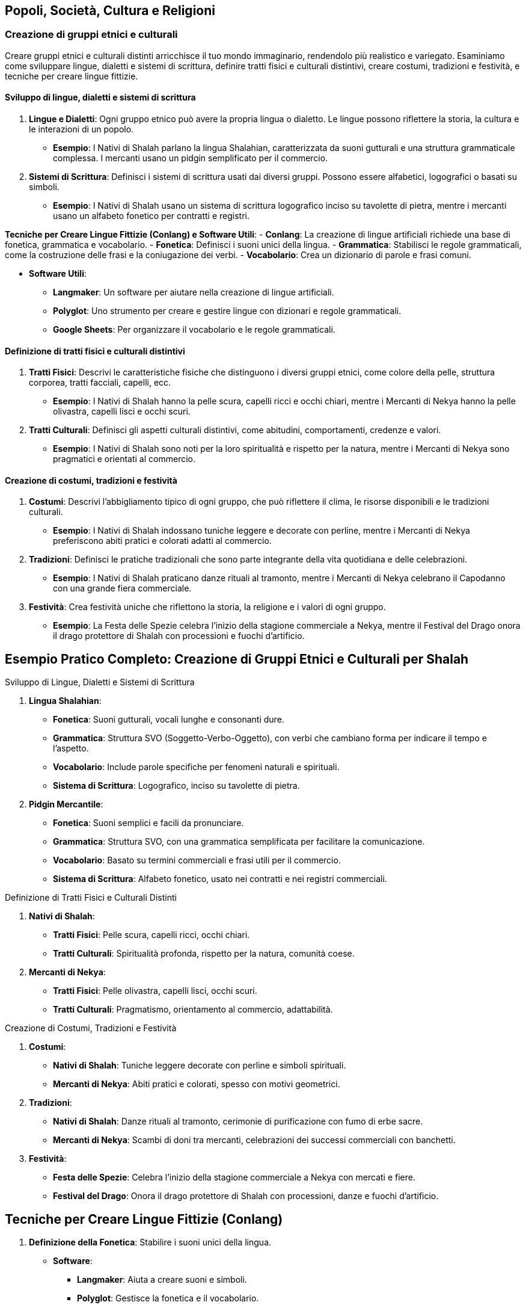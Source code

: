 == Popoli, Società, Cultura e Religioni

=== Creazione di gruppi etnici e culturali

Creare gruppi etnici e culturali distinti arricchisce il tuo mondo
immaginario, rendendolo più realistico e variegato. Esaminiamo come
sviluppare lingue, dialetti e sistemi di scrittura, definire tratti
fisici e culturali distintivi, creare costumi, tradizioni e festività, e
tecniche per creare lingue fittizie.

==== Sviluppo di lingue, dialetti e sistemi di scrittura

[arabic]
. *Lingue e Dialetti*: Ogni gruppo etnico può avere la propria lingua o
dialetto. Le lingue possono riflettere la storia, la cultura e le
interazioni di un popolo.
* *Esempio*: I Nativi di Shalah parlano la lingua Shalahian,
caratterizzata da suoni gutturali e una struttura grammaticale
complessa. I mercanti usano un pidgin semplificato per il commercio.
. *Sistemi di Scrittura*: Definisci i sistemi di scrittura usati dai
diversi gruppi. Possono essere alfabetici, logografici o basati su
simboli.
* *Esempio*: I Nativi di Shalah usano un sistema di scrittura
logografico inciso su tavolette di pietra, mentre i mercanti usano un
alfabeto fonetico per contratti e registri.

*Tecniche per Creare Lingue Fittizie (Conlang) e Software Utili*: -
*Conlang*: La creazione di lingue artificiali richiede una base di
fonetica, grammatica e vocabolario. - *Fonetica*: Definisci i suoni
unici della lingua. - *Grammatica*: Stabilisci le regole grammaticali,
come la costruzione delle frasi e la coniugazione dei verbi. -
*Vocabolario*: Crea un dizionario di parole e frasi comuni.

* *Software Utili*:
** *Langmaker*: Un software per aiutare nella creazione di lingue
artificiali.
** *Polyglot*: Uno strumento per creare e gestire lingue con dizionari e
regole grammaticali.
** *Google Sheets*: Per organizzare il vocabolario e le regole
grammaticali.

==== Definizione di tratti fisici e culturali distintivi

[arabic]
. *Tratti Fisici*: Descrivi le caratteristiche fisiche che distinguono i
diversi gruppi etnici, come colore della pelle, struttura corporea,
tratti facciali, capelli, ecc.
* *Esempio*: I Nativi di Shalah hanno la pelle scura, capelli ricci e
occhi chiari, mentre i Mercanti di Nekya hanno la pelle olivastra,
capelli lisci e occhi scuri.
. *Tratti Culturali*: Definisci gli aspetti culturali distintivi, come
abitudini, comportamenti, credenze e valori.
* *Esempio*: I Nativi di Shalah sono noti per la loro spiritualità e
rispetto per la natura, mentre i Mercanti di Nekya sono pragmatici e
orientati al commercio.

==== Creazione di costumi, tradizioni e festività

[arabic]
. *Costumi*: Descrivi l’abbigliamento tipico di ogni gruppo, che può
riflettere il clima, le risorse disponibili e le tradizioni culturali.
* *Esempio*: I Nativi di Shalah indossano tuniche leggere e decorate con
perline, mentre i Mercanti di Nekya preferiscono abiti pratici e
colorati adatti al commercio.
. *Tradizioni*: Definisci le pratiche tradizionali che sono parte
integrante della vita quotidiana e delle celebrazioni.
* *Esempio*: I Nativi di Shalah praticano danze rituali al tramonto,
mentre i Mercanti di Nekya celebrano il Capodanno con una grande
fiera commerciale.
. *Festività*: Crea festività uniche che riflettono la storia, la
religione e i valori di ogni gruppo.
* *Esempio*: La Festa delle Spezie celebra l’inizio della stagione
commerciale a Nekya, mentre il Festival del Drago onora il drago
protettore di Shalah con processioni e fuochi d’artificio.

== Esempio Pratico Completo: Creazione di Gruppi Etnici e Culturali per Shalah

.Sviluppo di Lingue, Dialetti e Sistemi di Scrittura
****
[arabic]
. *Lingua Shalahian*:
* *Fonetica*: Suoni gutturali, vocali lunghe e consonanti dure.
* *Grammatica*: Struttura SVO (Soggetto-Verbo-Oggetto), con verbi che
cambiano forma per indicare il tempo e l’aspetto.
* *Vocabolario*: Include parole specifiche per fenomeni naturali e
spirituali.
* *Sistema di Scrittura*: Logografico, inciso su tavolette di pietra.
. *Pidgin Mercantile*:
* *Fonetica*: Suoni semplici e facili da pronunciare.
* *Grammatica*: Struttura SVO, con una grammatica semplificata per
facilitare la comunicazione.
* *Vocabolario*: Basato su termini commerciali e frasi utili per il
commercio.
* *Sistema di Scrittura*: Alfabeto fonetico, usato nei contratti e nei
registri commerciali.
****

.Definizione di Tratti Fisici e Culturali Distinti
****
[arabic]
. *Nativi di Shalah*:
* *Tratti Fisici*: Pelle scura, capelli ricci, occhi chiari.
* *Tratti Culturali*: Spiritualità profonda, rispetto per la natura,
comunità coese.
. *Mercanti di Nekya*:
* *Tratti Fisici*: Pelle olivastra, capelli lisci, occhi scuri.
* *Tratti Culturali*: Pragmatismo, orientamento al commercio,
adattabilità.
****

.Creazione di Costumi, Tradizioni e Festività
****
[arabic]
. *Costumi*:
* *Nativi di Shalah*: Tuniche leggere decorate con perline e simboli
spirituali.
* *Mercanti di Nekya*: Abiti pratici e colorati, spesso con motivi
geometrici.
. *Tradizioni*:
* *Nativi di Shalah*: Danze rituali al tramonto, cerimonie di
purificazione con fumo di erbe sacre.
* *Mercanti di Nekya*: Scambi di doni tra mercanti, celebrazioni dei
successi commerciali con banchetti.
. *Festività*:
* *Festa delle Spezie*: Celebra l’inizio della stagione commerciale a
Nekya con mercati e fiere.
* *Festival del Drago*: Onora il drago protettore di Shalah con
processioni, danze e fuochi d’artificio.
****

== Tecniche per Creare Lingue Fittizie (Conlang)

[arabic]
. *Definizione della Fonetica*: Stabilire i suoni unici della lingua.
* *Software*:
** *Langmaker*: Aiuta a creare suoni e simboli.
** *Polyglot*: Gestisce la fonetica e il vocabolario.
. *Sviluppo della Grammatica*: Definire le regole grammaticali.
* *Google Sheets*: Utilizza tabelle per organizzare le regole
grammaticali e i paradigmi verbali.
. *Creazione del Vocabolario*: Costruire un dizionario di parole e
frasi.
* *Langmaker*: Genera parole e radici.
* *Polyglot*: Organizza e gestisce il vocabolario.
. *Sistema di Scrittura*: Creare un sistema di scrittura coerente.
* *FontForge*: Per creare caratteri personalizzati.
* *Inkscape*: Per disegnare simboli logografici.

NOTE: Lo sviluppo di lingue, dialetti e sistemi di scrittura, la definizione di tratti fisici e culturali distintivi, la creazione di costumi, tradizioni e festività, e l'uso di tecniche e software per creare lingue fittizie contribuiranno a costruire un mondo variegato e coinvolgente.

=== Sviluppo di sistemi sociali e strutture familiari

Per creare un mondo immaginario ricco e credibile, è essenziale sviluppare
sistemi sociali e strutture familiari. Questo include l’elaborazione di
classi sociali e sistemi di casta, la definizione di ruoli di genere e
strutture familiari, e la creazione di sistemi educativi e di
apprendistato.

==== Elaborazione di classi sociali e sistemi di casta

[arabic]
. *Classi Sociali*: Definisci le diverse classi sociali all’interno
della società. Queste possono includere nobiltà, mercanti, artigiani,
contadini e schiavi. Ogni classe dovrebbe avere diritti, doveri e
privilegi specifici.
* *Esempio*: Nel Regno di Shalah, le classi sociali includono i Nobili
(reggenti e proprietari terrieri), i Mercanti (commercianti e uomini
d’affari), gli Artigiani (lavoratori specializzati), i Contadini
(lavoratori della terra) e i Servitori (lavoratori senza diritti di
proprietà).
. *Sistemi di Casta*: In alcune culture, il sistema di casta può essere
rigido, con limitata mobilità sociale. Le caste possono essere basate su
nascita, professione o religione.
* *Esempio*: I Nativi di Shalah hanno un sistema di casta basato su
lignaggio e spiritualità, con caste come i Sacerdoti (guida spirituale),
i Guerrieri (difensori), e i Contadini (produttori).

.*Approfondimento* 
****
- *Mobilità Sociale*: Descrivi se e come è possibile
per un individuo cambiare classe o casta. 
- *Diritti e Privilegi*:
Definisci i diritti e i privilegi associati a ciascuna classe o casta.
****

==== Definizione di ruoli di genere e strutture familiari

[arabic]
. *Ruoli di Genere*: Definisci i ruoli di genere all’interno della
società. Questi ruoli possono essere rigidi o flessibili e influenzare
l’occupazione, la politica e la vita quotidiana.
* *Esempio*: Nel Regno di Shalah, le donne nobili possono detenere
potere politico e gestire proprietà, mentre negli strati più bassi della
società i ruoli di genere sono più tradizionali.
. *Strutture Familiari*: Descrivi le strutture familiari prevalenti, che
possono includere famiglie nucleari, estese o clan. Le strutture
familiari influenzano la successione, l’eredità e le relazioni sociali.
* *Esempio*: Tra i Nativi di Shalah, le famiglie estese vivono insieme
in grandi comunità, con gli anziani che hanno un ruolo di guida e
decisionale.

.*Approfondimento*
****
- *Successione e Eredità*: Dettaglia come vengono
trasmessi i titoli, le proprietà e le responsabilità all’interno delle
famiglie. 
- *Relazioni Sociali*: Esamina come le strutture familiari
influenzano le relazioni sociali e il sostegno comunitario.
****

==== Creazione di sistemi educativi e di apprendistato

[arabic]
. *Sistemi Educativi*: Descrivi come l’istruzione è organizzata e
accessibile. Questo può includere scuole formali, tutor privati, o
istruzione religiosa.
* *Esempio*: Nel Regno di Shalah, i figli dei nobili ricevono
un’istruzione formale in accademie, mentre i figli degli artigiani
imparano il mestiere in botteghe di famiglia.
. *Apprendistato*: Definisci come gli individui apprendono le abilità e
i mestieri. L’apprendistato può essere una parte importante della
transizione dall’infanzia all’età adulta.
* *Esempio*: Gli Artigiani di Shalah accettano apprendisti che imparano
il mestiere attraverso anni di pratica sotto la guida di un maestro.

.*Approfondimento*
****
- *Accessibilità*: Esamina chi ha accesso
all’istruzione e come questo varia tra le diverse classi sociali. 
- *Curriculum*: Descrivi cosa viene insegnato nei diversi livelli di
istruzione e nei programmi di apprendistato.
****

== Esempio Pratico Completo: Sviluppo di Sistemi Sociali e Strutture Familiari per Shalah

.Elaborazione di Classi Sociali e Sistemi di Casta
****
[arabic]
. *Classi Sociali nel Regno di Shalah*:
* *Nobili*: Reggenti e proprietari terrieri con diritti di governo e
possesso di grandi proprietà.
* *Mercanti*: Commercianti e uomini d’affari che controllano il
commercio e l’economia.
* *Artigiani*: Lavoratori specializzati che producono beni di qualità.
* *Contadini*: Lavoratori della terra che producono cibo e materie
prime.
* *Servitori*: Lavoratori senza diritti di proprietà, spesso impiegati
nei lavori domestici.
. *Sistemi di Casta tra i Nativi di Shalah*:
* *Sacerdoti*: Guida spirituale e custodi delle tradizioni religiose.
* *Guerrieri*: Difensori della comunità e del territorio.
* *Contadini*: Produttori di cibo e custodi della terra.
****

.Definizione di Ruoli di Genere e Strutture Familiari
****
[arabic]
. *Ruoli di Genere nel Regno di Shalah*:
* *Nobiltà*: Le donne possono detenere potere politico e gestire
proprietà, mentre gli uomini spesso si occupano delle questioni militari
e diplomatiche.
* *Strati Inferiori*: Ruoli di genere più tradizionali, con le donne
responsabili delle cure domestiche e gli uomini del lavoro esterno.
. *Strutture Familiari tra i Nativi di Shalah*:
* *Famiglie Estese*: Grandi comunità dove più generazioni vivono
insieme, con gli anziani che hanno un ruolo di guida e decisionale.
* *Clan*: Strutture basate su lignaggio e discendenza, con forte
coesione e supporto reciproco.
****

.Creazione di Sistemi Educativi e di Apprendistato
****
[arabic]
. *Sistemi Educativi nel Regno di Shalah*:
* *Accademie Nobiliari*: Scuole formali per i figli dei nobili, con un
curriculum che include storia, politica, arte della guerra e diplomazia.
* *Istruzione Domestica*: Tutor privati per i figli dei mercanti e dei
nobili minori.
. *Apprendistato tra gli Artigiani di Shalah*:
* *Botteghe di Famiglia*: Gli artigiani accettano apprendisti che
imparano il mestiere attraverso anni di pratica e insegnamento diretto.
* *Gilde degli Artigiani*: Organizzazioni che regolano gli standard di
qualità e supervisionano il processo di apprendistato.
****

.*Approfondimento*
****
- *Accessibilità*: L’istruzione formale è riservata
ai nobili e ai mercanti ricchi, mentre gli artigiani e i contadini si
affidano principalmente all’apprendistato e all’istruzione informale. 
- *Curriculum delle Accademie*: Include materie come storia del regno,
strategie militari, diplomazia, gestione delle proprietà e lingue
straniere. 
- *Programmi di Apprendistato*: Prevedono un periodo di
prova, seguito da anni di pratica sotto la guida di un maestro,
culminando in una cerimonia di riconoscimento come artigiano
qualificato.
****

NOTE: L'elaborazione di classi sociali e sistemi di casta, la definizione di ruoli di genere e strutture familiari, e la creazione di sistemi educativi e di apprendistato contribuiranno a costruire una società ricca e complessa.

=== Definizione di pratiche religiose e sistemi di credenze

Per costruire un mondo secondario convincente e ricco, è fondamentale
definire le pratiche religiose e i sistemi di credenze. Questo include
la creazione di pantheon e mitologie, lo sviluppo di rituali, cerimonie
e luoghi sacri, l’esplorazione del ruolo della religione nella società e
nella politica, e la spiegazione dettagliata di come sviluppare rituali,
cerimonie e luoghi sacri.

==== Creazione di pantheon e mitologie

[arabic]
. *Pantheon*: Definisci un insieme di divinità che governano vari
aspetti del mondo e della vita dei suoi abitanti. Ogni divinità dovrebbe
avere attributi, simboli e miti distintivi.
* *Esempio*: Il Pantheon di Shalah include il Drago Protettore (divinità
della protezione e della saggezza), la Dea delle Spezie (divinità della
prosperità e del commercio) e il Signore delle Tempeste (divinità del
potere e della guerra).
. *Mitologie*: Crea storie che spiegano l’origine del mondo, delle
divinità, e dei fenomeni naturali. Le mitologie dovrebbero riflettere i
valori e le credenze della società.
* *Esempio*: La mitologia di Shalah narra di come il Drago Protettore
abbia creato il mondo combattendo contro le forze del caos, e di come
abbia insegnato agli umani l’arte della saggezza e della protezione.

.*Approfondimento*
****
- *Attributi delle Divinità*: Specifica i poteri, i
simboli e le aree di influenza di ciascuna divinità. 
- *Miti Fondativi*: Narra le storie di creazione e le imprese delle divinità, includendo
eroi e creature mitologiche.
****

==== Sviluppo di rituali, cerimonie e luoghi sacri

[arabic]
. *Rituali*: Definisci pratiche religiose quotidiane o periodiche che i
fedeli eseguono per onorare le divinità, chiedere benedizioni, o
purificarsi.
* *Esempio*: Il Rito dell’Alba di Shalah, in cui i fedeli accendono
candele e offrono incenso al Drago Protettore ogni mattina per chiedere
protezione.
. *Cerimonie*: Crea eventi religiosi più grandi che coinvolgono l’intera
comunità. Possono essere celebrati in occasione di festività, eventi
stagionali, o pietre miliari della vita.
* *Esempio*: La Festa delle Spezie, una celebrazione annuale in onore
della Dea delle Spezie, con mercati, danze e offerte di spezie.
. *Luoghi Sacri*: Designa luoghi di culto e pellegrinaggio, come templi,
santuari e altari. Questi luoghi dovrebbero essere considerati sacri e
trattati con grande rispetto.
* *Esempio*: Il Grande Santuario del Drago, situato sulla cima di una
montagna sacra, è meta di pellegrinaggi e centro delle principali
celebrazioni religiose.

*Spiegazione di Come Sviluppare Rituali, Cerimonie e Luoghi Sacri*: 

* *Rituali*: 
** *Frequenza*: Definisci quanto spesso i rituali devono
essere eseguiti (quotidiani, settimanali, stagionali). 
** *Componenti*: Specifica gli elementi necessari per il rituale (candele, incenso,
offerte). 
** *Scopo*: Chiarisci l’obiettivo del rituale (protezione,
purificazione, richiesta di benedizioni).
* *Cerimonie*:
** *Occasioni*: Identifica le festività o gli eventi speciali che
richiedono una cerimonia.
** *Partecipanti*: Descrivi chi partecipa e quali ruoli ricoprono
(sacerdoti, fedeli, anziani).
** *Ritualità*: Dettaglia le pratiche specifiche della cerimonia
(processioni, sacrifici, preghiere collettive).
* *Luoghi Sacri*:
** *Posizione*: Scegli luoghi significativi e simbolici (cime di
montagne, sorgenti sacre, foreste incantate).
** *Architettura*: Descrivi lo stile e la struttura dei luoghi di culto
(templi, altari, santuari).
** *Accessibilità*: Decidi se i luoghi sacri sono aperti a tutti o
riservati a pochi eletti.

==== Esplorazione del ruolo della religione nella società e nella politica

[arabic]
. *Ruolo Sociale*: La religione può influenzare la vita quotidiana, le
norme sociali e le relazioni comunitarie. Può fornire un senso di
identità e coesione.
* *Esempio*: Nel Regno di Shalah, la religione del Drago Protettore
unisce il popolo, instillando valori di saggezza e protezione reciproca.
. *Ruolo Politico*: Le istituzioni religiose possono avere un’influenza
significativa sul governo e sulle decisioni politiche. I leader
religiosi possono agire come consiglieri o detentori del potere.
* *Esempio*: Il Gran Maestro dell’Ordine dei Guardiani del Drago è anche
consigliere principale del re, influenzando le politiche del regno.

.*Approfondimento*
****
- *Influenza Sociale*: Esamina come la religione
influenza le norme sociali, i costumi e le festività. 
- *Influenza Politica*: Analizza il potere delle istituzioni religiose e il loro
ruolo nelle decisioni governative.
****

== Esempio Pratico Completo: Pratiche Religiose e Sistemi di Credenze per Shalah

.Creazione di Pantheon e Mitologie
****
[arabic]
. *Pantheon di Shalah*:
* *Drago Protettore*: Divinità della protezione e della saggezza,
simbolo di forza e guida.
* *Dea delle Spezie*: Divinità della prosperità e del commercio, patrona
dei mercanti e delle terre fertili.
* *Signore delle Tempeste*: Divinità del potere e della guerra, invocato
per la vittoria in battaglia.
. *Mitologie di Shalah*:
* *Origine del Mondo*: Il Drago Protettore ha creato il mondo
combattendo contro le forze del caos, stabilendo ordine e saggezza.
* *Imprese delle Divinità*: La Dea delle Spezie ha insegnato agli umani
l’arte dell’agricoltura e del commercio, mentre il Signore delle
Tempeste ha guidato gli eserciti nelle grandi battaglie.
****

.Sviluppo di Rituali, Cerimonie e Luoghi Sacri
****
[arabic]
. *Rituali*:
* *Rito dell’Alba*: I fedeli accendono candele e offrono incenso al
Drago Protettore ogni mattina per chiedere protezione.
* *Rituale di Purificazione*: Durante le eclissi, i fedeli si immergono
nelle sorgenti sacre per purificarsi dalle impurità.
. *Cerimonie*:
* *Festa delle Spezie*: Celebrazione annuale in onore della Dea delle
Spezie, con mercati, danze e offerte di spezie.
* *Festival delle Tempeste*: Cerimonia stagionale per onorare il Signore
delle Tempeste, con tornei di combattimento e sacrifici simbolici.
. *Luoghi Sacri*:
* *Grande Santuario del Drago*: Situato sulla cima di una montagna
sacra, è meta di pellegrinaggi e centro delle principali celebrazioni
religiose.
* *Tempio delle Spezie*: Un tempio riccamente decorato nel cuore della
città di Shalah, dove i mercanti offrono le loro spezie alla dea.
****

.Esplorazione del Ruolo della Religione nella Società e nella Politica
****
[arabic]
. *Ruolo Sociale*:
* *Identità e Coesione*: La religione del Drago Protettore unisce il
popolo, instillando valori di saggezza e protezione reciproca.
* *Norme Sociali*: Le pratiche religiose influenzano le festività, le
cerimonie di matrimonio e i rituali di passaggio.
. *Ruolo Politico*:
* *Influenza Politica*: Il Gran Maestro dell’Ordine dei Guardiani del
Drago è anche consigliere principale del re, influenzando le politiche
del regno.
* *Istituzioni Religiose*: I templi e i santuari fungono da centri di
potere, influenzando le decisioni politiche e sociali.
****

NOTE:  La creazione di pantheon e mitologie, lo sviluppo di rituali, cerimonie e luoghi sacri, e l'esplorazione del ruolo della religione nella società e nella politica contribuiranno a costruire un mondo ricco e complesso.

